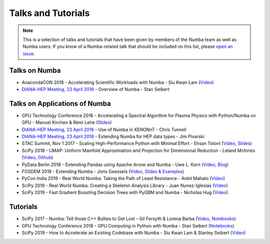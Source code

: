 
Talks and Tutorials
===================

.. note:: This is a selection of talks and tutorials that have been given by members of
    the Numba team as well as Numba users.  If you know of a Numba-related talk
    that should be included on this list, please `open an issue <https://github.com/numba/numba/issues>`_.

Talks on Numba
--------------

* AnacondaCON 2018 - Accelerating Scientific Workloads with Numba - Siu Kwan Lam (`Video <https://www.youtube.com/watch?v=6oXedk2tGfk>`__)
* `DIANA-HEP Meeting, 23 April 2018 <https://indico.cern.ch/event/709711/>`__ - Overview of Numba - Stan Seibert

Talks on Applications of Numba
------------------------------

* GPU Technology Conference 2016 - Accelerating a Spectral Algorithm for Plasma Physics with Python/Numba on GPU - Manuel Kirchen & Rémi Lehe (`Slides <http://on-demand.gputechconf.com/gtc/2016/presentation/s6353-manuel-kirchen-spectral-algorithm-plasma-physics.pdf>`__)
* `DIANA-HEP Meeting, 23 April 2018 <https://indico.cern.ch/event/709711/>`_ - Use of Numba in XENONnT - Chris Tunnell
* `DIANA-HEP Meeting, 23 April 2018 <https://indico.cern.ch/event/709711/>`_ - Extending Numba for HEP data types - Jim Pivarski
* STAC Summit, Nov 1 2017 - Scaling High-Performance Python with Minimal Effort - Ehsan Totoni (`Video <https://stacresearch.com/STAC-Summit-1-Nov-2017-Intel-Totoni>`__, `Slides <https://stacresearch.com/system/files/resource/files/STAC-Summit-1-Nov-2017-Intel-Totoni.pdf>`__)
* SciPy 2018 - UMAP: Uniform Manifold Approximation and Projection for Dimensional Reduction - Leland McInnes (`Video <https://www.youtube.com/watch?v=nq6iPZVUxZU>`__, `Github <https://github.com/lmcinnes/umap>`__)
* PyData Berlin 2018 - Extending Pandas using Apache Arrow and Numba - Uwe L. Korn (`Video <https://www.youtube.com/watch?v=tvmX8YAFK80>`__, `Blog <https://uwekorn.com/2018/08/03/use-numba-to-work-with-apache-arrow-in-pure-python.html>`__)
* FOSDEM 2019 - Extending Numba - Joris Geessels  (`Video, Slides & Examples <https://fosdem.org/2019/schedule/event/python_extending_numba/>`__)
* PyCon India 2019 - Real World Numba: Taking the Path of Least Resistance - Ankit Mahato (`Video <https://www.youtube.com/watch?v=rhbegsr8stc>`__)
* SciPy 2019 - Real World Numba: Creating a Skeleton Analysis Library - Juan Nunez-Iglesias (`Video <https://www.youtube.com/watch?v=0pUPNMglnaE>`__)
* SciPy 2019 - Fast Gradient Boosting Decision Trees with PyGBM and Numba - Nicholas Hug (`Video <https://www.youtube.com/watch?v=cLpIh8Aiy2w>`__)

Tutorials
---------

* SciPy 2017 - Numba: Tell those C++ Bullies to Get Lost - Gil Forsyth & Lorena Barba (`Video <https://www.youtube.com/watch?v=1AwG0T4gaO0>`__, `Notebooks <https://github.com/gforsyth/numba_tutorial_scipy2017>`__)
* GPU Technology Conference 2018 - GPU Computing in Python with Numba - Stan Seibert (`Notebooks <https://github.com/ContinuumIO/gtc2018-numba>`__)
* SciPy 2019 - How to Accelerate an Existing Codebase with Numba - Siu Kwan Lam & Stanley Seibert (`Video <https://www.youtube.com/watch?v=-4tD8kNHdXs>`__)
